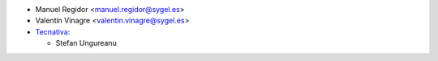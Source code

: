 * Manuel Regidor <manuel.regidor@sygel.es>
* Valentín Vinagre <valentin.vinagre@sygel.es>

* `Tecnativa <https://www.tecnativa.com>`_:

  * Stefan Ungureanu
